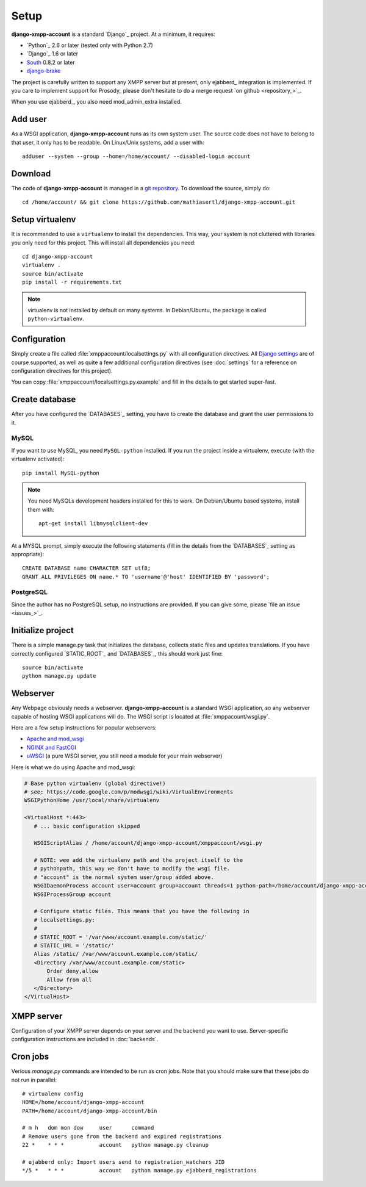 Setup
_____

**django-xmpp-account** is a standard `Django`_ project. At a minimum, it
requires:

* `Python`_ 2.6 or later (tested only with Python 2.7)
* `Django`_ 1.6 or later
* `South`_  0.8.2 or later
* `django-brake`_

The project is carefully written to support any XMPP server but at present,
only ejabberd_ integration is implemented. If you care to implement support for
Prosody_ please don't hesitate to do a merge request `on github <repository_>`_.

When you use ejabberd_, you also need mod_admin_extra installed.

.. _South: http://south.aeracode.org/
.. _django-brake: https://github.com/gmcquillan/django-brake

Add user
--------

As a WSGI application, **django-xmpp-account** runs as its own system user. The
source code does not have to belong to that user, it only has to be readable.
On Linux/Unix systems, add a user with::

   adduser --system --group --home=/home/account/ --disabled-login account

Download
--------

The code of **django-xmpp-account** is managed in a `git repository
<https://github.com/mathiasertl/django-xmpp-account>`_. To download
the source, simply do::

   cd /home/account/ && git clone https://github.com/mathiasertl/django-xmpp-account.git

Setup virtualenv
----------------

It is recommended to use a ``virtualenv`` to install the dependencies. This way,
your system is not cluttered with libraries you only need for this project. This
will install all dependencies you need::

   cd django-xmpp-account
   virtualenv .
   source bin/activate
   pip install -r requirements.txt

.. NOTE:: virtualenv is not installed by default on many systems. In
   Debian/Ubuntu, the package is called ``python-virtualenv``.

Configuration
-------------

Simply create a file called :file:`xmppaccount/localsettings.py` with all
configuration directives. All `Django settings`_ are of course supported, as
well as quite a few additional configuration directives (see :doc:`settings` for
a reference on configuration directives for this project).

You can copy :file:`xmppaccount/localsettings.py.example` and fill in the
details to get started super-fast.

.. _Django settings: https://docs.djangoproject.com/en/dev/ref/settings/

Create database
---------------

After you have configured the `DATABASES`_ setting, you have to create the
database and grant the user permissions to it.

MySQL
^^^^^

If you want to use MySQL, you need ``MySQL-python`` installed. If you run the
project inside a virtualenv, execute (with the virtualenv activated)::

   pip install MySQL-python

.. NOTE:: You need MySQLs development headers installed for this to work. On
   Debian/Ubuntu based systems, install them with::

      apt-get install libmysqlclient-dev

At a MYSQL prompt, simply execute the following statements (fill in the details
from the `DATABASES`_ setting as appropriate)::

   CREATE DATABASE name CHARACTER SET utf8;
   GRANT ALL PRIVILEGES ON name.* TO 'username'@'host' IDENTIFIED BY 'password';

PostgreSQL
^^^^^^^^^^

Since the author has no PostgreSQL setup, no instructions are provided. If you
can give some, please `file an issue <issues_>`_.

Initialize project
------------------

There is a simple manage.py task that initializes the database, collects static
files and updates translations. If you have correctly configured
`STATIC_ROOT`_ and `DATABASES`_, this should work just fine::

   source bin/activate
   python manage.py update

Webserver
---------

Any Webpage obviously needs a webserver. **django-xmpp-account** is a standard
WSGI application, so any webserver capable of hosting WSGI applications will do.
The WSGI script is located at :file:`xmppacount/wsgi.py`.

Here are a few setup instructions for popular webservers:

* `Apache and mod_wsgi
  <https://code.google.com/p/modwsgi/wiki/QuickConfigurationGuide#Mounting_At_Root_Of_Site>`_
* `NGINX and FastCGI <http://wiki.nginx.org/DjangoFastCGI>`_
* `uWSGI <https://docs.djangoproject.com/en/dev/howto/deployment/wsgi/uwsgi/>`_
  (a pure WSGI server, you still need a module for your main webserver)

Here is what we do using Apache and mod_wsgi:

.. code-block:: apache

   # Base python virtualenv (global directive!)
   # see: https://code.google.com/p/modwsgi/wiki/VirtualEnvironments
   WSGIPythonHome /usr/local/share/virtualenv

   <VirtualHost *:443>
      # ... basic configuration skipped

      WSGIScriptAlias / /home/account/django-xmpp-account/xmppaccount/wsgi.py

      # NOTE: wee add the virtualenv path and the project itself to the
      # pythonpath, this way we don't have to modify the wsgi file.
      # "account" is the normal system user/group added above.
      WSGIDaemonProcess account user=account group=account threads=1 python-path=/home/account/django-xmpp-account/:/home/account/django-xmpp-account/lib/python2.7/site-packages
      WSGIProcessGroup account

      # Configure static files. This means that you have the following in
      # localsettings.py:
      #
      # STATIC_ROOT = '/var/www/account.example.com/static/'
      # STATIC_URL = '/static/'
      Alias /static/ /var/www/account.example.com/static/
      <Directory /var/www/account.example.com/static>
          Order deny,allow
          Allow from all
      </Directory>
   </VirtualHost>

XMPP server
-----------

Configuration of your XMPP server depends on your server and the backend you
want to use. Server-specific configuration instructions are included in
:doc:`backends`.


.. _cron_jobs:

Cron jobs
---------

Verious `manage.py` commands are intended to be run as cron jobs. Note that you
should make sure that these jobs do not run in parallel::

   # virtualenv config
   HOME=/home/account/django-xmpp-account
   PATH=/home/account/django-xmpp-account/bin

   # m h   dom mon dow     user      command
   # Remove users gone from the backend and expired registrations
   22 *    * * *           account   python manage.py cleanup

   # ejabberd only: Import users send to registration_watchers JID
   */5 *   * * *           account   python manage.py ejabberd_registrations
